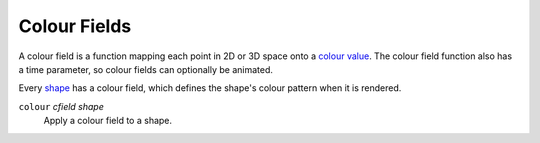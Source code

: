 Colour Fields
=============

A colour field is a function mapping each point in 2D or 3D space onto a `colour value`_.
The colour field function also has a time parameter, so colour fields can optionally be animated.

.. _`colour value`: Colour.rst

Every `shape`_ has a colour field, which defines the shape's colour pattern when it is rendered.

.. _`shape`: Shapes.rst

``colour`` *cfield* *shape*
  Apply a colour field to a shape.
